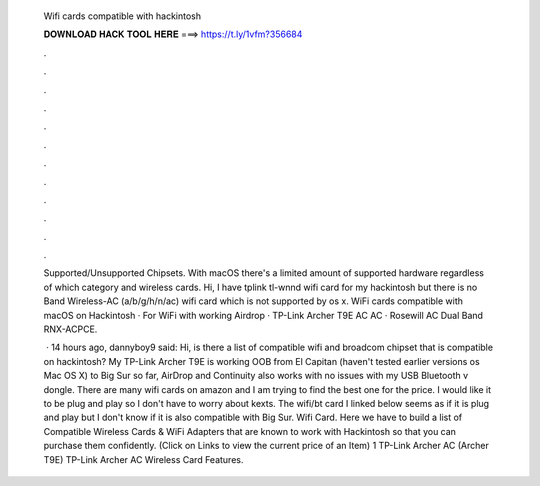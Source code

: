   Wifi cards compatible with hackintosh
  
  
  
  𝐃𝐎𝐖𝐍𝐋𝐎𝐀𝐃 𝐇𝐀𝐂𝐊 𝐓𝐎𝐎𝐋 𝐇𝐄𝐑𝐄 ===> https://t.ly/1vfm?356684
  
  
  
  .
  
  
  
  .
  
  
  
  .
  
  
  
  .
  
  
  
  .
  
  
  
  .
  
  
  
  .
  
  
  
  .
  
  
  
  .
  
  
  
  .
  
  
  
  .
  
  
  
  .
  
  Supported/Unsupported Chipsets. With macOS there's a limited amount of supported hardware regardless of which category and wireless cards. Hi, I have tplink tl-wnnd wifi card for my hackintosh but there is no Band Wireless-AC (a/b/g/h/n/ac) wifi card which is not supported by os x. WiFi cards compatible with macOS on Hackintosh · For WiFi with working Airdrop · TP-Link Archer T9E AC AC · Rosewill AC Dual Band RNX-ACPCE.
  
   · 14 hours ago, dannyboy9 said: Hi, is there a list of compatible wifi and broadcom chipset that is compatible on hackintosh? My TP-Link Archer T9E is working OOB from El Capitan (haven't tested earlier versions os Mac OS X) to Big Sur so far, AirDrop and Continuity also works with no issues with my USB Bluetooth v dongle. There are many wifi cards on amazon and I am trying to find the best one for the price. I would like it to be plug and play so I don't have to worry about kexts. The wifi/bt card I linked below seems as if it is plug and play but I don't know if it is also compatible with Big Sur. Wifi Card. Here we have to build a list of Compatible Wireless Cards & WiFi Adapters that are known to work with Hackintosh so that you can purchase them confidently. (Click on Links to view the current price of an Item) 1 TP-Link Archer AC (Archer T9E) TP-Link Archer AC Wireless Card Features.
